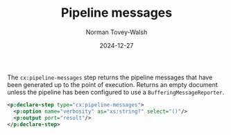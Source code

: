 :PROPERTIES:
:ID:       F538A400-37DE-402C-B482-91B8A9AD7994
:END:
#+title: Pipeline messages
#+date: 2024-12-27
#+author: Norman Tovey-Walsh

The ~cx:pipeline-messages~ step returns the pipeline messages that have
been generated up to the point of execution. Returns an empty document unless
the pipeline has been configured to use a ~BufferingMessageReporter~.

#+BEGIN_SRC xml
<p:declare-step type="cx:pipeline-messages">
  <p:option name="verbosity" as="xs:string?" select="()"/>
  <p:output port="result"/>
</p:declare-step>
#+END_SRC
